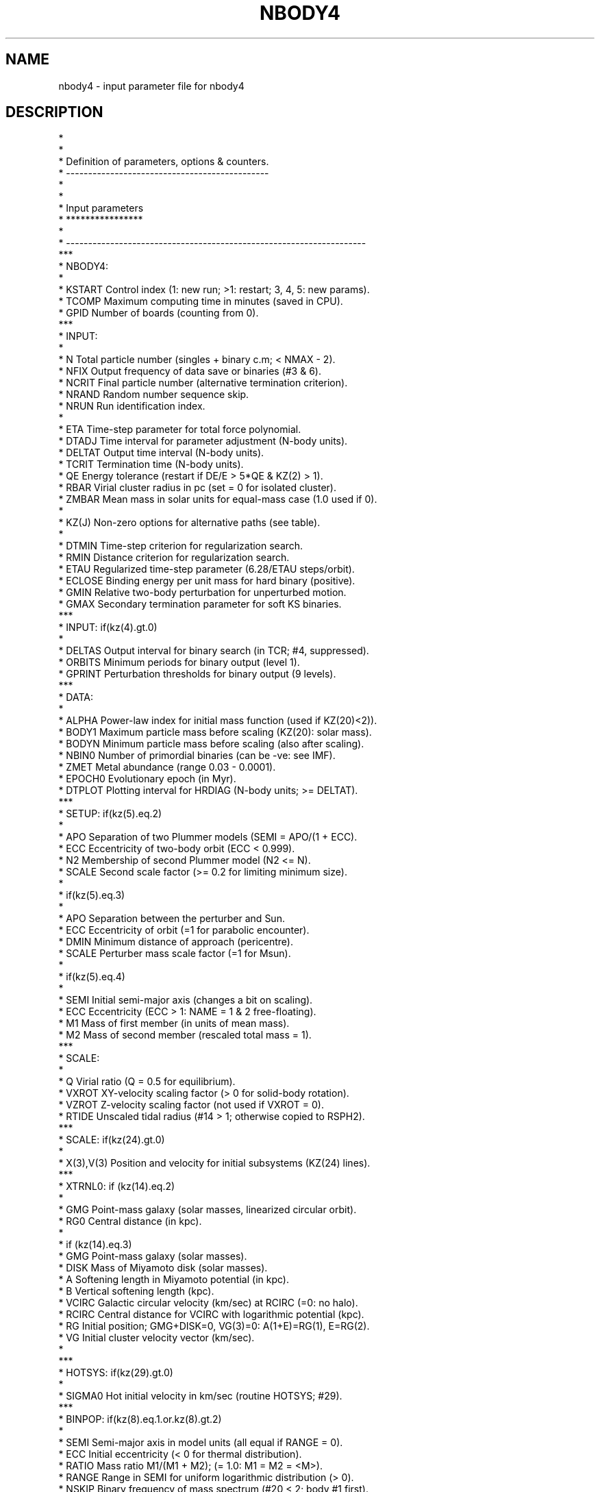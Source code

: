 .TH NBODY4 5NEMO "13 March 2006"
.SH NAME
nbody4 \- input parameter file for nbody4
.SH DESCRIPTION
.nf
*
*
*       Definition of parameters, options & counters.
*       ----------------------------------------------
*
*
*       Input parameters
*       ****************
*
*       --------------------------------------------------------------------
***
* NBODY4: 
*
*       KSTART  Control index (1: new run; >1: restart; 3, 4, 5: new params).
*       TCOMP   Maximum computing time in minutes (saved in CPU).
*       GPID    Number of boards (counting from 0).
***
* INPUT:
*
*       N       Total particle number (singles + binary c.m; < NMAX - 2).
*       NFIX    Output frequency of data save or binaries (#3 & 6).
*       NCRIT   Final particle number (alternative termination criterion).
*       NRAND   Random number sequence skip.
*       NRUN    Run identification index.
*
*       ETA     Time-step parameter for total force polynomial.
*       DTADJ   Time interval for parameter adjustment (N-body units).
*       DELTAT  Output time interval (N-body units).
*       TCRIT   Termination time (N-body units).
*       QE      Energy tolerance (restart if DE/E > 5*QE & KZ(2) > 1).
*       RBAR    Virial cluster radius in pc (set = 0 for isolated cluster).
*       ZMBAR   Mean mass in solar units for equal-mass case (1.0 used if 0).
*
*       KZ(J)   Non-zero options for alternative paths (see table).
*
*       DTMIN   Time-step criterion for regularization search.
*       RMIN    Distance criterion for regularization search.
*       ETAU    Regularized time-step parameter (6.28/ETAU steps/orbit).
*       ECLOSE  Binding energy per unit mass for hard binary (positive).
*       GMIN    Relative two-body perturbation for unperturbed motion.
*       GMAX    Secondary termination parameter for soft KS binaries.
***
* INPUT: if(kz(4).gt.0)
*
*       DELTAS  Output interval for binary search (in TCR; #4, suppressed).
*       ORBITS  Minimum periods for binary output (level 1).
*       GPRINT  Perturbation thresholds for binary output (9 levels).
***
* DATA:
*
*       ALPHA   Power-law index for initial mass function (used if KZ(20)<2)).
*       BODY1   Maximum particle mass before scaling (KZ(20): solar mass).
*       BODYN   Minimum particle mass before scaling (also after scaling).
*       NBIN0   Number of primordial binaries (can be -ve: see IMF).
*       ZMET    Metal abundance (range 0.03 - 0.0001).
*       EPOCH0  Evolutionary epoch (in Myr).
*       DTPLOT  Plotting interval for HRDIAG (N-body units; >= DELTAT).
***
* SETUP: if(kz(5).eq.2)
*
*       APO     Separation of two Plummer models (SEMI = APO/(1 + ECC).
*       ECC     Eccentricity of two-body orbit (ECC < 0.999).
*       N2      Membership of second Plummer model (N2 <= N).
*       SCALE   Second scale factor (>= 0.2 for limiting minimum size).
*
*        if(kz(5).eq.3)
*
*       APO     Separation between the perturber and Sun.
*       ECC     Eccentricity of orbit (=1 for parabolic encounter).
*       DMIN    Minimum distance of approach (pericentre).
*       SCALE   Perturber mass scale factor (=1 for Msun).
*
*        if(kz(5).eq.4)
*
*       SEMI    Initial semi-major axis (changes a bit on scaling).
*       ECC     Eccentricity (ECC > 1: NAME = 1 & 2 free-floating).
*       M1      Mass of first member (in units of mean mass).
*       M2      Mass of second member (rescaled total mass = 1).
***
* SCALE:
*
*       Q       Virial ratio (Q = 0.5 for equilibrium).
*       VXROT   XY-velocity scaling factor (> 0 for solid-body rotation).
*       VZROT   Z-velocity scaling factor (not used if VXROT = 0).
*       RTIDE   Unscaled tidal radius (#14 > 1; otherwise copied to RSPH2).
***
* SCALE: if(kz(24).gt.0)
*
*       X(3),V(3) Position and velocity for initial subsystems (KZ(24) lines).
***
* XTRNL0: if (kz(14).eq.2)
*
*       GMG     Point-mass galaxy (solar masses, linearized circular orbit).
*       RG0     Central distance (in kpc).
*
*         if (kz(14).eq.3)
*       GMG     Point-mass galaxy (solar masses).
*       DISK    Mass of Miyamoto disk (solar masses).
*       A       Softening length in Miyamoto potential (in kpc).
*       B       Vertical softening length (kpc).
*       VCIRC   Galactic circular velocity (km/sec) at RCIRC (=0: no halo).
*       RCIRC   Central distance for VCIRC with logarithmic potential (kpc).
*       RG      Initial position; GMG+DISK=0, VG(3)=0: A(1+E)=RG(1), E=RG(2).
*       VG      Initial cluster velocity vector (km/sec).
*
***
* HOTSYS: if(kz(29).gt.0) 
*
*       SIGMA0  Hot initial velocity in km/sec (routine HOTSYS; #29).
***
* BINPOP: if(kz(8).eq.1.or.kz(8).gt.2)
*
*       SEMI    Semi-major axis in model units (all equal if RANGE = 0).
*       ECC     Initial eccentricity (< 0 for thermal distribution).
*       RATIO   Mass ratio M1/(M1 + M2); (= 1.0: M1 = M2 = <M>).
*       RANGE   Range in SEMI for uniform logarithmic distribution (> 0).
*       NSKIP   Binary frequency of mass spectrum (#20 < 2; body #1 first).
*       IDORM   Indicator for dormant binaries (>0: merged components).
*       ICIRC   Indicator for eigen-evolution (RANGE: minimum period).
*       (see BINPOP for further explanation of SEMI, RATIO & RANGE uses)
*
***
* HIPOP: if(kz(8).gt.0.and.kz(18).gt.1)
*
*       NHI     Number of primordial hierarchies.
*       SEMI    Semi-major axis in model units (all equal if RANGE = 0).
*       ECC     Initial eccentricity (< 0 for thermal distribution).
*       RATIO   Mass ratio (= 1.0: M1 = M2; random in [0.5-0.9]).
*       RANGE   Range in SEMI for uniform logarithmic distribution (> 0).
*       ICIRC   Circularization & collision check (not implemented yet).
***
* INTIDE: if(kz(27).gt.0) 
*
*       RSTAR   Size of typical star in S.U.
*       IMS     # idealized main-sequence stars.
*       IEV     # idealized evolved stars.
*       RMS     Scale factor for main-sequence radii (>0: fudge factor).
*       REV     Scale factor for evolved radii (initial size RSTAR).
***
* CLOUD0: if(kz(12).lt.0)
*
*       NCL     Number of interstellar clouds.
*       RB      Boundary radius in pc.
*       VCL     Mean cloud velocity in km/sec.
*       SIGMA   Velocity dispersion (#12 = -2 or -3: Gaussian).
*       DTBIG   Interval for injecting massive cloud (#12 = -2).
*
*       CLM     Cloud mass in solar units (#12 < 0; NCL members).
*       RCL     Cloud radius (softening) in pc.
***
*       ---------------------------------------------------------------------
*
*
*       Options KZ(J)
*       *************
*
*       ---------------------------------------------------------------------
*       1  COMMON save on unit 1 at end of run (=2: every 100*NMAX steps).
*       2  COMMON save on unit 2 at output (=1); restart if DE/E > 5*QE (=2).
*       3  Basic data on unit 3 at output (freq. NFIX; >1: cluster + tail).
*     # 4  Binary diagnostics on unit 4 (# threshold levels = KZ(4) < 10).
*       5  Initial conditions (#22 =0; =0: uniform & isotropic sphere;
*                =1: Plummer; =2: two Plummer models in orbit, extra input;
*                =3: massive perturber and planetesimal disk, extra input).
*                =4: massive initial binary, extra input; output on unit 35).
*       6  Output of significant & regularized binaries (=1, 2, 3 & 4).
*       7  Lagrangian radii (>0: RSCALE; =2, 3, 4: output units 6, 7, 12;
*                >=5: density & rms velocity at given radii on unit 26 & 27;
*                >=5: average mass at given radii on unit 36 every DELTAT;
*                 =6: Lagrangian radii for two mass groups on unit 31 & 32.
*       8  Primordial binaries (=1 & >=3; >0: BINOUT; >2: BINDAT; >3: HIDAT).
*       9  Individual bodies printed at output time (MIN(5**KZ9,NTOT)).
*      10  Diagnostic KS output (>0: begin; >1: end; >=3: each step).
*    # 11  Synchronization of circular orbits (suppressed).
*      12  Disk shocks (=1: standard model) or interstellar clouds (< 0).
*      13  Scaling of time (1: variable by t_cr; 2: variable by t_r;
*                 -1: constant scaling to t_r; -2: constant scaling to t_c).
*      14  External force (=1: linearized; -1: cutoff; =2: point-mass galaxy;
*             =3: point-mass + disk + logarithmic halo in any combination).
*      15  Triple, quad, chain (#30 > 0) or merger search (>1: full output).
*      16  Updating of regularization parameters (RMIN, DTMIN & ECLOSE).
*      17  Modification of ETA (>=1) & ETAU (>1) by tolerance QE.
*      18  Hierarchical systems (=1: diagnostics; =2: primordial; =3: both).
*      19  Stellar evolution and mass loss (=1: old supernova scheme;
*                      =3: Eggleton, Tout & Hurley; >4: Chernoff--Weinberg).
*      20  Initial mass function (=0,1: Salpeter; >1: various, see IMF).
*      21  Extra output (>0: model, etc; >1: CENTRE; >2: MTRACE; >3: GLOBAL).
*      22  Initial conditions on unit 10 (=1: output; =2,3(unscaled): input).
*      23  Escaper removal (>1: diagnostics in file ESC; =2: angles unit #6;
*                           >1: tidal tails output if #14 = 3).
*      24  Initial conditions for subsystem (routine SCALE; KZ(24) = #).
*    # 25  Partial reflection of KS binary orbit (GAMMA < GMIN; suppressed).
*      25  HR diagnostics of evolving stars (output of B & S on #82 & 83).
*      26  Slow-down of two-body motion (=1: KS binary; =2: chain binary).
*      27  Two-body interactions (-2: RADIUS = 0; -1: collision detection;
*                                 =1: sequential circ; > 0: collision).
*      28  (not used).
*    # 29  Boundary reflection for hot system (suppressed).
*      30  Chain regularization (=1: basic; >1: main output; >2: each step).
*      31  Centre of mass correction after energy check.
*      32  Increase of output intervals (based on single particle energy).
*      33  Block-step diagnostics at main output (=2: active pipes).
*    # 34  Roche lobe overflow (suppressed).
*      35  Time offset (global time from TTOT = TIME + DTOFF; offset = 100).
*      36  Step reduction for hierarchical systems (not recommended).
*      37  Step reduction for encounters with high-velocity particles.
*    # 38  Multiple use of GRAPE-6 (sleep 1 sec after each timer check).
*      39  Neighbour list (=-1: on host; =0: full list or closest on GRAPE).
*      40  (not used).
*       ---------------------------------------------------------------------
* # currently suppressed
*       ---------------------------------------------------------------------
*
*
*       Output counters
*       ***************
*
*       ---------------------------------------------------------------------
*       NBCALL  Neighbour lists (# NBLIST calls).
*       NBESC   Escaped binaries (#23).
*       NBLOCK  Block integration steps.
*       NBKICK  Binary neutron star kicks (#19).
*       NBPREV  Indicator for enforcing new KS scheduling (SUBINT).
*       NBREF   Boundary reflections (#29; suppressed).
*       NBSTAT  Diagnostic data on binary interactions (#4; inactive).
*       NCBLK1  Active binary steps on HARP.
*       NCBLK2  Active binary steps with more than one pipe.
*       NCHAIN  Chain regularizations (#30).
*       NCOLL   Stellar collisions (#27).
*       NDIAG   Diagnostic warning counter (BRAKE, IMPACT & SPIRAL).
*       NDISS   Tidal dissipation at pericentre (#27).
*       NDUMP   Restart counter (STOP after two restarts).
*       NHIVEL  High-velocity search for all particles (#37).
*       NHLIST  Neighbour lists on HARP (not implemented).
*       NIRECT  Initialization of NSTEPI after exceeding 2*10**9.
*       NKICK   Neutron star kicks (#19).
*       NKSHYP  Hyperbolic KS regularizations.
*       NKSMOD  Slow KS motion restarts (#26).
*       NKSPER  Unperturbed KS binary orbits.
*       NKSREF  Partial reflections of KS binary (#25; suppressed).
*       NKSREG  Total KS regularizations.
*       NKSTRY  Two-body regularization attempts.
*       NMERG   Mergers of stable triples or quadruples (#15).
*       NMESC   Escaped mergers (#15 and 23).
*       NMTRY   Attempted mergers.
*       NPRECT  Initialization of NKSPER after exceeding 2*10**9.
*       NPRINT  Output counter (data bank written at NFIX, then reset).
*       NQUAD   Four-body regularizations (#15).
*       NSESC   Escaped single particles (#23).
*       NSHOCK  Tidal shocks (#12).
*       NSHORT  Shortened time-step due to high-velocity particles (#37).
*       NSPERT  Membership of perturber list (set in routine SIEVE).
*       NSTEPC  Chain regularization steps (# DIFSY calls).
*       NSTEPI  Irregular integration steps (reset to zero at 2*10**9).
*       NSTEPQ  Quadruple regularization integration steps (#15).
*       NSTEPS  Total number of time-steps (reset to zero at 2*10**9).
*       NSTEPT  Triple regularization integration steps (#15).
*       NSTEPU  Regularized integration steps.
*       NSYNC   Number of synchronous binaries (e < 0.002; #27).
*       NTIDE   Tidal captures from hyperbolic orbits (#27).
*       NTIMER  Time-step counter (reset to zero on checking CPU time).
*       NTPERT  Perturbation time-scale evaluations (includes NBLIST calls).
*       NTRECT  Time rectifications (not implemented yet).
*       NTRIP   Three-body regularizations (#15).
*       NTTRY   Search for triple, quad & chain regularization or mergers.
*       NURECT  Initialization of NSTEPU after exceeding 2*10**9.
*       NWARN   Warning messages (only first 1000 printed).
*       ---------------------------------------------------------------------
*
*       Counters in COMMON/STAR/
*       ************************
*
*       ---------------------------------------------------------------------
*       NMDOT   Calls to routine MDOT.
*       NMS     Main sequence stars (type 0/1).
*       NHG     Hertzsprung gap (type 2).
*       NRG     Red giants (type 3).
*       NHE     Helium burning (type 4).
*       NRS     red supergiants (type 5).
*       NWD     White dwarfs (type 8).
*       NSN     Neutron stars (type 9).
*       NHI     High-velocity stars (r < 3*<R>).
*       NDD     Doubly generate binaries (type >= 8).
*       NBS     Blue stragglers (type 1).
*       NTZ     Thorne-Zytkow objects (type 9 + 0/1 -> 9).
*       NAS     Accretion-induced supernovae (Roche; M2 > MCH; type 12).
*       NBH     Black holes (type 10).
*       NGB     Gamma-ray bursters.
*       NROCHE  Calls to routine ROCHE.
*       NRO     Completed Roche stages.
*       NBR     Blue Roche (TM < TPHYS & type 0/1).
*       NBRK    Calls to routine BRAKE (GR & MB).
*       NCONT   Contact binaries (Roche; enforced collisions).
*       NCOAL   Coalescence of binaries (Roche; giant collisions).
*       NHYP    Hyperbolic collisions & coalescence.
*       NSPIR   Calls to routine SPIRAL.
*       NSP     Circularization events.
*       NCIRC   Successful circularizations.
*       NSLP    Inactive circularizations (TC > 2x10**9 yr).
*       NEWHI   New hierarchical systems (counted by routine HIARCH).
*       NEINT   Runge-Kutta integration steps for eccentricity modulation.
*       NGLOB0  Initial membership of globular cluster model.
*       NGLOB   Current membership.
*       NSHOCK  Tidal shocks.
*       ---------------------------------------------------------------------
*
*
*       Stellar evolution types
*       ***********************
*
*       ---------------------------------------------------------------------
*       0       Low main sequence (M < 0.7).
*       1       Main sequence.
*       2       Hertzsprung gap (HG).
*       3       Red giant.
*       4       Core Helium burning.
*       5       First AGB.
*       6       Second AGB.
*       7       Helium main sequence.
*       8       Helium HG.
*       9       Helium GB.
*      10       Helium white dwarf.
*      11       Carbon-Oxygen white dwarf.
*      12       Oxygen-Neon white dwarf.
*      13       Neutron star.
*      14       Black hole.
*      15       Massless supernova remnant.
*       ---------------------------------------------------------------------
.fi
.SH AUTHOR
Sverre Aarseth
.SH SEE ALSO
runbody4(1NEMO)
.SH FILES
.nf
define.f  - dummy, but is the actual text in the DESCRIPTION part of this man page!
.fi
.SH HISTORY
.nf
.ta +1i +4i
1-mar-06	documented	PJT
.fi
